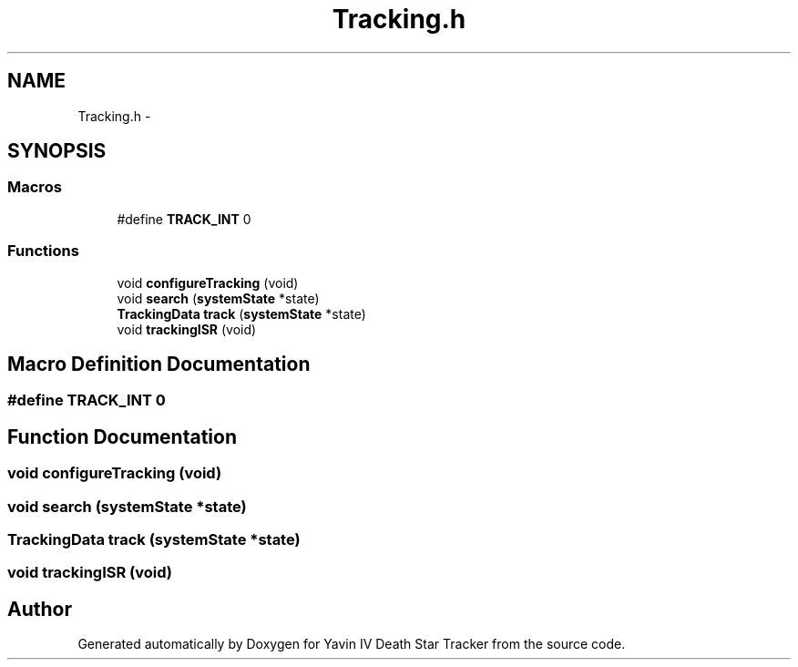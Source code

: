 .TH "Tracking.h" 3 "Mon Oct 20 2014" "Version V1.0" "Yavin IV Death Star Tracker" \" -*- nroff -*-
.ad l
.nh
.SH NAME
Tracking.h \- 
.SH SYNOPSIS
.br
.PP
.SS "Macros"

.in +1c
.ti -1c
.RI "#define \fBTRACK_INT\fP   0"
.br
.in -1c
.SS "Functions"

.in +1c
.ti -1c
.RI "void \fBconfigureTracking\fP (void)"
.br
.ti -1c
.RI "void \fBsearch\fP (\fBsystemState\fP *state)"
.br
.ti -1c
.RI "\fBTrackingData\fP \fBtrack\fP (\fBsystemState\fP *state)"
.br
.ti -1c
.RI "void \fBtrackingISR\fP (void)"
.br
.in -1c
.SH "Macro Definition Documentation"
.PP 
.SS "#define TRACK_INT   0"

.SH "Function Documentation"
.PP 
.SS "void configureTracking (void)"

.SS "void search (\fBsystemState\fP *state)"

.SS "\fBTrackingData\fP track (\fBsystemState\fP *state)"

.SS "void trackingISR (void)"

.SH "Author"
.PP 
Generated automatically by Doxygen for Yavin IV Death Star Tracker from the source code\&.
